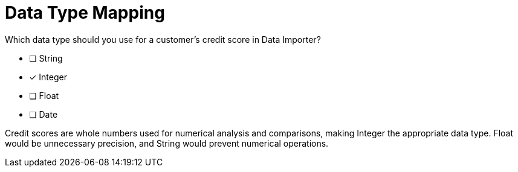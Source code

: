= Data Type Mapping

Which data type should you use for a customer's credit score in Data Importer?

* [ ] String
* [x] Integer
* [ ] Float
* [ ] Date

[.answer]
--
Credit scores are whole numbers used for numerical analysis and comparisons, making Integer the appropriate data type. Float would be unnecessary precision, and String would prevent numerical operations.
--